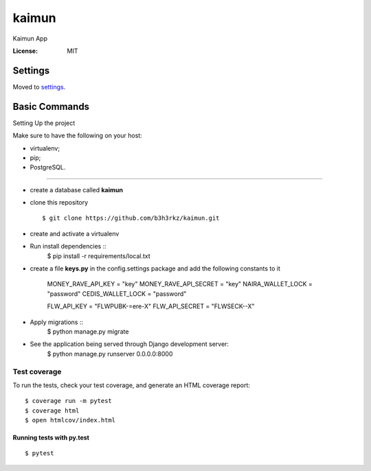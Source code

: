 kaimun
======

Kaimun App

.. image:: https://img.shields.io/badge/built%20with-Cookiecutter%20Django-ff69b4.svg
     :target: https://github.com/pydanny/cookiecutter-django/
     :alt: Built with Cookiecutter Django


:License: MIT


Settings
--------

Moved to settings_.

.. _settings: http://cookiecutter-django.readthedocs.io/en/latest/settings.html

Basic Commands
--------------

Setting Up the project

Make sure to have the following on your host:

* virtualenv;

* pip;


* PostgreSQL.

^^^^^^^^^^^^^^^^^^^^^

* create a database called **kaimun**

* clone this repository ::

    $ git clone https://github.com/b3h3rkz/kaimun.git


* create and activate a virtualenv


* Run install dependencies ::
    $ pip install -r requirements/local.txt


* create a file **keys.py** in the config.settings package and add the following constants to it


    MONEY_RAVE_API_KEY = "key"
    MONEY_RAVE_API_SECRET = "key"
    NAIRA_WALLET_LOCK = "password"
    CEDIS_WALLET_LOCK = "password"

    FLW_API_KEY = "FLWPUBK-=ere-X"
    FLW_API_SECRET = "FLWSECK--X"



* Apply migrations ::
    $ python manage.py migrate


* See the application being served through Django development server:
    $ python manage.py runserver 0.0.0.0:8000

Test coverage
^^^^^^^^^^^^^

To run the tests, check your test coverage, and generate an HTML coverage report::

    $ coverage run -m pytest
    $ coverage html
    $ open htmlcov/index.html

Running tests with py.test
~~~~~~~~~~~~~~~~~~~~~~~~~~

::

  $ pytest






